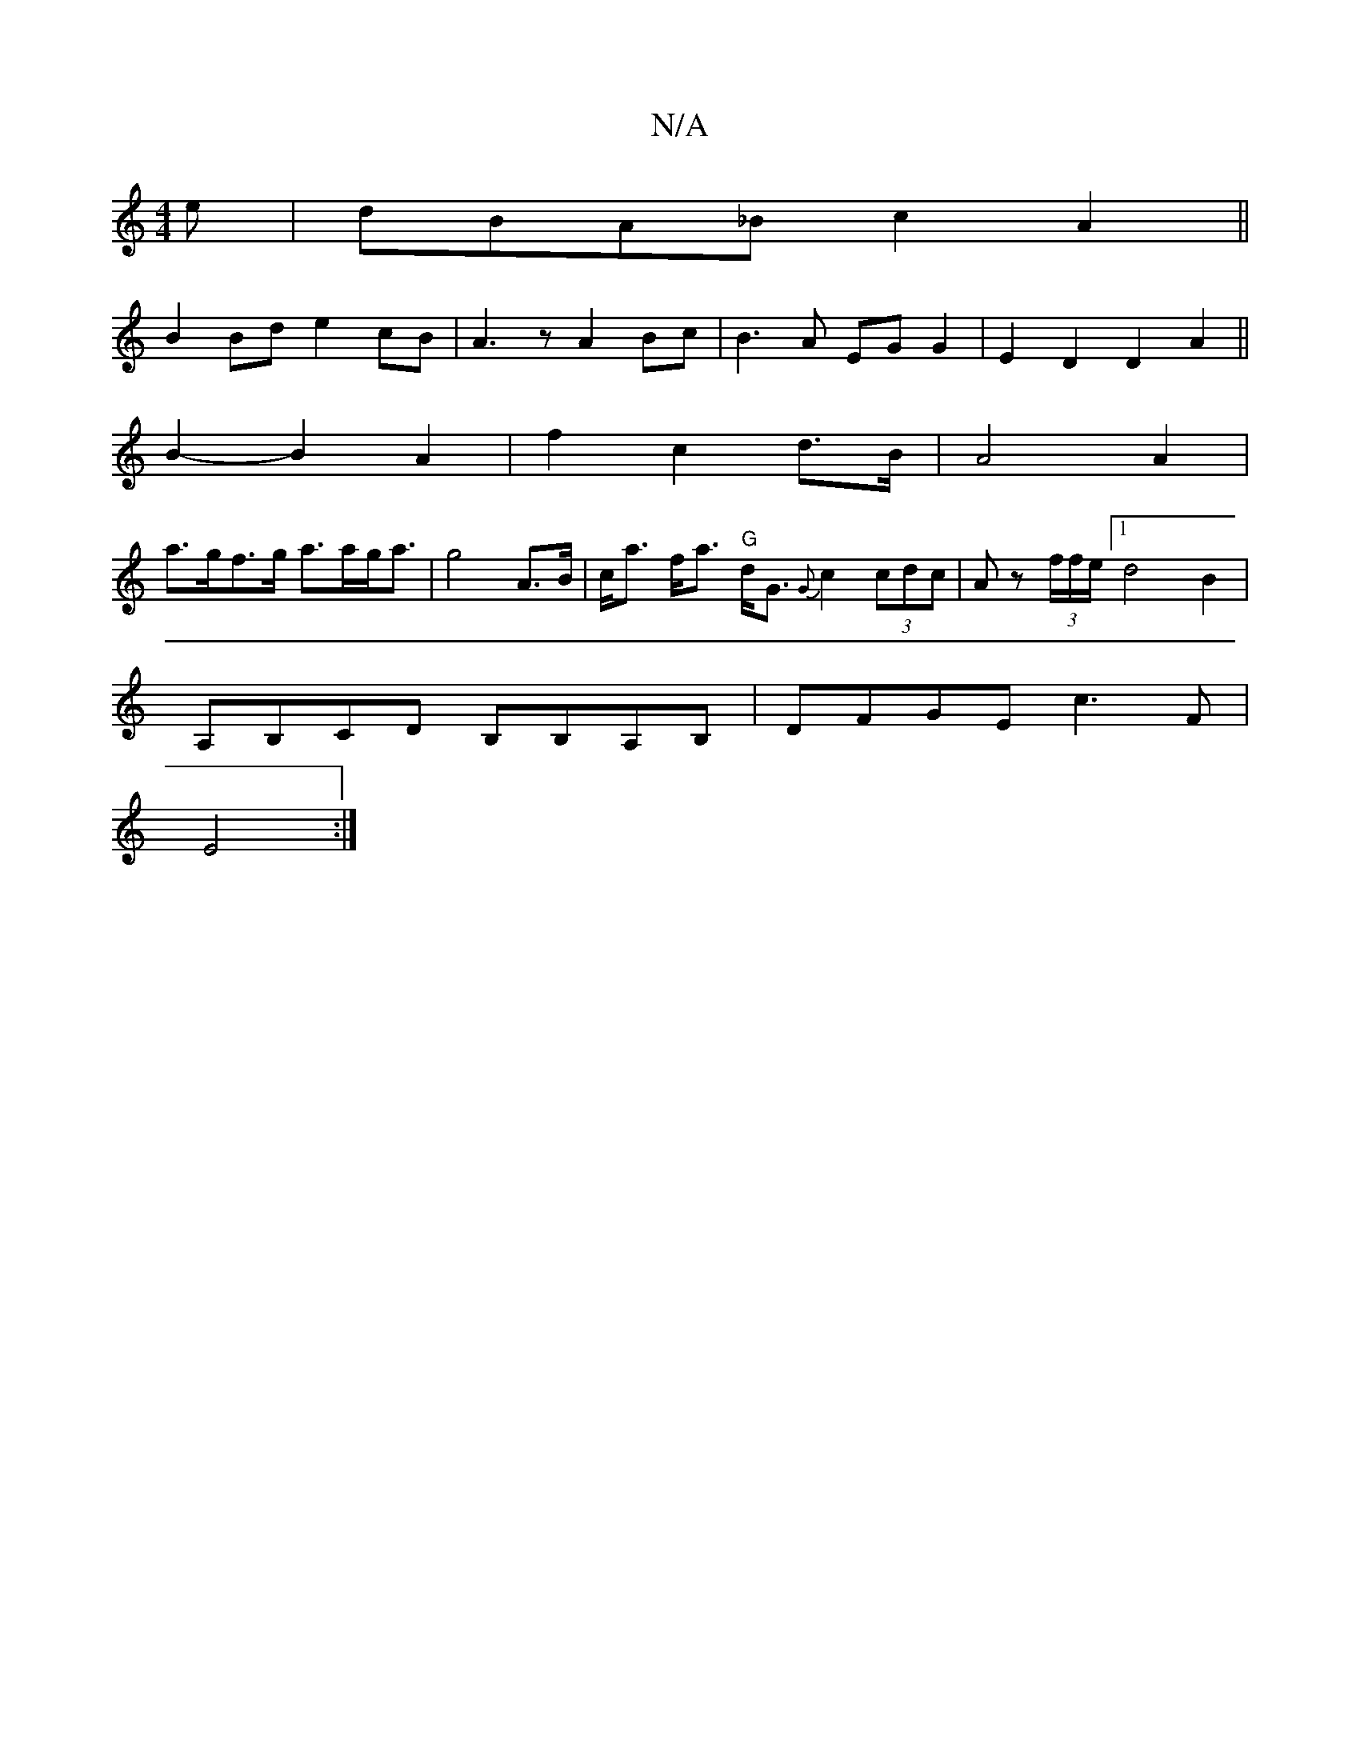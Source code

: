 X:1
T:N/A
M:4/4
R:N/A
K:Cmajor
e|dBA_B c2A2||
B2 Bd e2 cB|A3z A2Bc|B3 A EGG2|E2 D2 D2 A2||
B2- B2 A2 | /2 f2 c2 d>B | A4 A2 | 
a>gf>g a>ag<a | g4 2A>B|c<a f<a "G"d<G {G}c2 (3cdc|Az (3f/f/e/ [1d4 B2 |
A,B,CD B,B,A,B,|DFGE c3F|
E4 :|